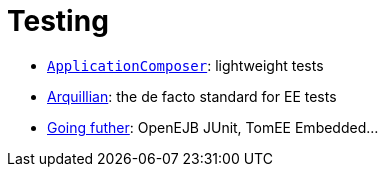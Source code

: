 = Testing
:jbake-date: 2016-03-16
:jbake-type: page
:jbake-status: published
:jbake-tomeepdf:

- link:applicationcomposer/index.html[`ApplicationComposer`]: lightweight tests
- link:arquillian/index.html[Arquillian]: the de facto standard for EE tests
- link:other/index.html[Going futher]: OpenEJB JUnit, TomEE Embedded...
